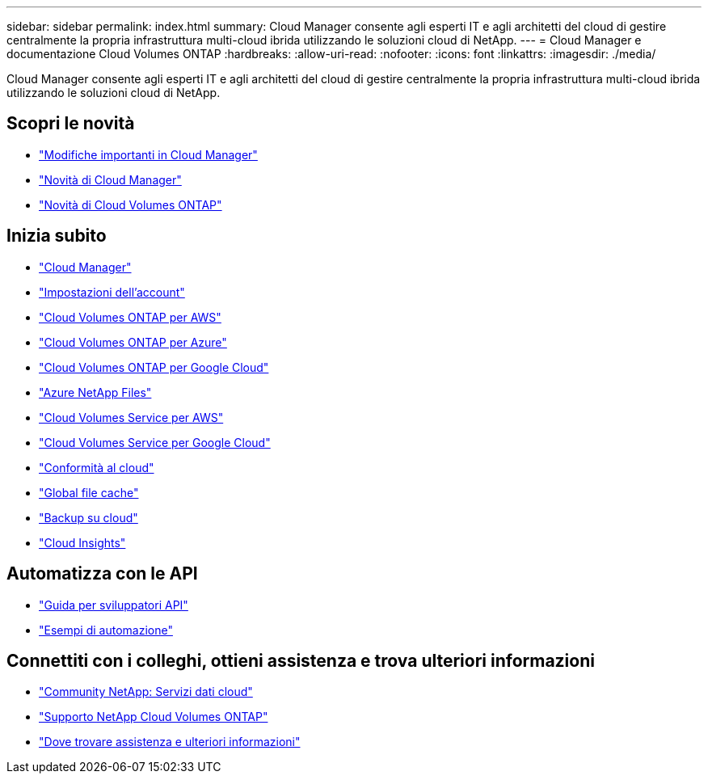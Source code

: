---
sidebar: sidebar 
permalink: index.html 
summary: Cloud Manager consente agli esperti IT e agli architetti del cloud di gestire centralmente la propria infrastruttura multi-cloud ibrida utilizzando le soluzioni cloud di NetApp. 
---
= Cloud Manager e documentazione Cloud Volumes ONTAP
:hardbreaks:
:allow-uri-read: 
:nofooter: 
:icons: font
:linkattrs: 
:imagesdir: ./media/


Cloud Manager consente agli esperti IT e agli architetti del cloud di gestire centralmente la propria infrastruttura multi-cloud ibrida utilizzando le soluzioni cloud di NetApp.



== Scopri le novità

* link:reference_key_changes.html["Modifiche importanti in Cloud Manager"]
* link:reference_new_occm.html["Novità di Cloud Manager"]
* https://docs.netapp.com/us-en/cloud-volumes-ontap/reference_new_97.html["Novità di Cloud Volumes ONTAP"^]




== Inizia subito

* link:concept_overview.html["Cloud Manager"]
* link:concept_cloud_central_accounts.html["Impostazioni dell'account"]
* link:task_getting_started_aws.html["Cloud Volumes ONTAP per AWS"]
* link:task_getting_started_azure.html["Cloud Volumes ONTAP per Azure"]
* link:task_getting_started_gcp.html["Cloud Volumes ONTAP per Google Cloud"]
* link:task_manage_anf.html["Azure NetApp Files"]
* link:task_manage_cvs_aws.html["Cloud Volumes Service per AWS"]
* link:task_manage_cvs_gcp.html["Cloud Volumes Service per Google Cloud"]
* link:task_getting_started_compliance.html["Conformità al cloud"]
* link:task_gfc_getting_started.html["Global file cache"]
* link:concept_backup_to_cloud.html["Backup su cloud"]
* link:task_getting_started_monitoring.html["Cloud Insights"]




== Automatizza con le API

* link:api.html["Guida per sviluppatori API"^]
* link:reference_infrastructure_as_code.html["Esempi di automazione"]




== Connettiti con i colleghi, ottieni assistenza e trova ulteriori informazioni

* https://community.netapp.com/t5/Cloud-Data-Services/ct-p/CDS["Community NetApp: Servizi dati cloud"^]
* https://mysupport.netapp.com/GPS/ECMLS2588181.html["Supporto NetApp Cloud Volumes ONTAP"^]
* link:reference_additional_info.html["Dove trovare assistenza e ulteriori informazioni"]

